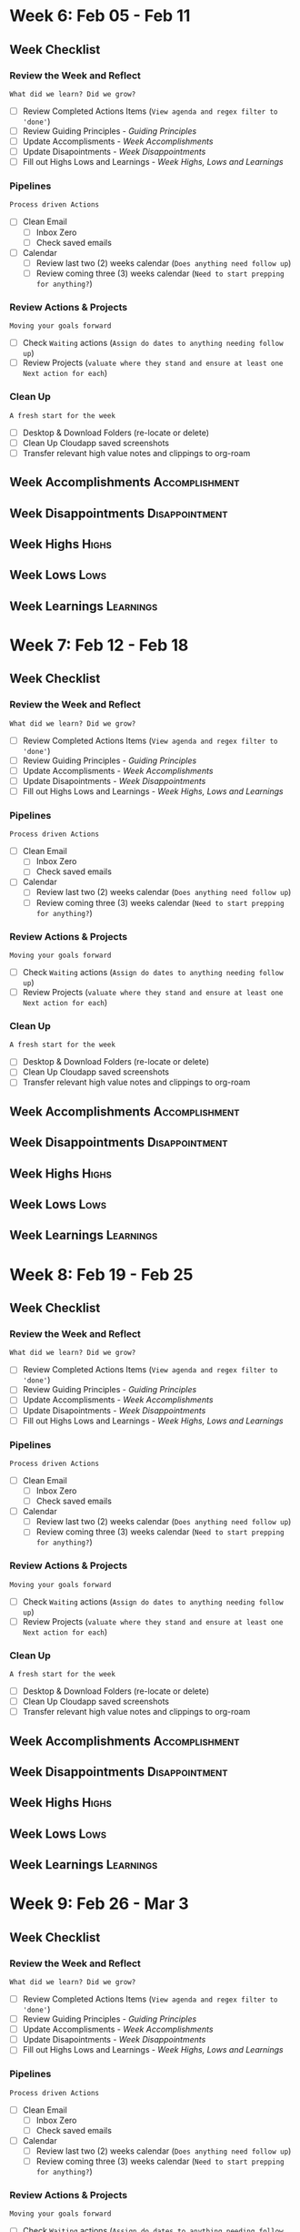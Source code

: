 #+FILETAGS: :2024: :Feb: :Q1:
#+transclude: [[file:~/Orgfiles/Productivity/Identity/Guiding Principles.org::*Guiding Principles][Guiding Principles]] :level 2
* Week 6: Feb 05 - Feb 11
** Week  Checklist

*** Review the Week and Reflect
=What did we learn? Did we grow?=
- [ ] Review Completed Actions Items (~View agenda and regex filter to 'done'~)
- [ ] Review Guiding Principles - [[*Guiding Principles][Guiding Principles]]
- [ ] Update Accomplisments - [[*Week  Accomplishments][Week  Accomplishments]]
- [ ] Update Disapointments - [[*Week  Disappointments][Week  Disappointments]]
- [ ] Fill out Highs Lows and Learnings -  [[* Week  Highs, Lows and Learnings][Week  Highs, Lows and Learnings]]
*** Pipelines
=Process driven Actions=
- [ ] Clean Email
  - [ ] Inbox Zero
  - [ ] Check saved emails
    
- [ ] Calendar
  - [ ] Review last two (2) weeks calendar (~Does anything need follow up~)
  - [ ] Review coming three (3) weeks calendar (~Need to start prepping for anything?~)
    
*** Review Actions & Projects
=Moving your goals forward=
- [ ] Check ~Waiting~ actions (~Assign do dates to anything needing follow up~)
- [ ] Review Projects (~valuate where they stand and ensure at least one Next action for each~)
  
*** Clean Up
=A fresh start for the week=
- [ ] Desktop & Download Folders (re-locate or delete)
- [ ] Clean Up Cloudapp saved screenshots
- [ ] Transfer relevant high value notes and clippings to org-roam



** Week  Accomplishments                                   :Accomplishment:
*** 
** Week  Disappointments                                   :Disappointment:
*** 


** Week  Highs                                                    :Highs:
*** 
** Week  Lows                                                     :Lows:
*** 
** Week  Learnings                                             :Learnings:
*** 
* Week 7: Feb 12  - Feb 18
** Week  Checklist

*** Review the Week and Reflect
=What did we learn? Did we grow?=
- [ ] Review Completed Actions Items (~View agenda and regex filter to 'done'~)
- [ ] Review Guiding Principles - [[*Guiding Principles][Guiding Principles]]
- [ ] Update Accomplisments - [[*Week  Accomplishments][Week  Accomplishments]]
- [ ] Update Disapointments - [[*Week  Disappointments][Week  Disappointments]]
- [ ] Fill out Highs Lows and Learnings -  [[* Week  Highs, Lows and Learnings][Week  Highs, Lows and Learnings]]
*** Pipelines
=Process driven Actions=
- [ ] Clean Email
  - [ ] Inbox Zero
  - [ ] Check saved emails
    
- [ ] Calendar
  - [ ] Review last two (2) weeks calendar (~Does anything need follow up~)
  - [ ] Review coming three (3) weeks calendar (~Need to start prepping for anything?~)
    
*** Review Actions & Projects
=Moving your goals forward=
- [ ] Check ~Waiting~ actions (~Assign do dates to anything needing follow up~)
- [ ] Review Projects (~valuate where they stand and ensure at least one Next action for each~)
  
*** Clean Up
=A fresh start for the week=
- [ ] Desktop & Download Folders (re-locate or delete)
- [ ] Clean Up Cloudapp saved screenshots
- [ ] Transfer relevant high value notes and clippings to org-roam



** Week  Accomplishments                                   :Accomplishment:
*** 
** Week  Disappointments                                   :Disappointment:
*** 


** Week  Highs                                                    :Highs:
*** 
** Week  Lows                                                     :Lows:
*** 
** Week  Learnings                                             :Learnings:
*** 



* Week 8: Feb 19 - Feb 25
** Week  Checklist

*** Review the Week and Reflect
=What did we learn? Did we grow?=
- [ ] Review Completed Actions Items (~View agenda and regex filter to 'done'~)
- [ ] Review Guiding Principles - [[*Guiding Principles][Guiding Principles]]
- [ ] Update Accomplisments - [[*Week  Accomplishments][Week  Accomplishments]]
- [ ] Update Disapointments - [[*Week  Disappointments][Week  Disappointments]]
- [ ] Fill out Highs Lows and Learnings -  [[* Week  Highs, Lows and Learnings][Week  Highs, Lows and Learnings]]
*** Pipelines
=Process driven Actions=
- [ ] Clean Email
  - [ ] Inbox Zero
  - [ ] Check saved emails
    
- [ ] Calendar
  - [ ] Review last two (2) weeks calendar (~Does anything need follow up~)
  - [ ] Review coming three (3) weeks calendar (~Need to start prepping for anything?~)
    
*** Review Actions & Projects
=Moving your goals forward=
- [ ] Check ~Waiting~ actions (~Assign do dates to anything needing follow up~)
- [ ] Review Projects (~valuate where they stand and ensure at least one Next action for each~)
  
*** Clean Up
=A fresh start for the week=
- [ ] Desktop & Download Folders (re-locate or delete)
- [ ] Clean Up Cloudapp saved screenshots
- [ ] Transfer relevant high value notes and clippings to org-roam



** Week  Accomplishments                                   :Accomplishment:
*** 
** Week  Disappointments                                   :Disappointment:
*** 


** Week  Highs                                                    :Highs:
*** 
** Week  Lows                                                     :Lows:
*** 
** Week  Learnings                                             :Learnings:
*** 



* Week 9: Feb 26 - Mar 3
** Week  Checklist

*** Review the Week and Reflect
=What did we learn? Did we grow?=
- [ ] Review Completed Actions Items (~View agenda and regex filter to 'done'~)
- [ ] Review Guiding Principles - [[*Guiding Principles][Guiding Principles]]
- [ ] Update Accomplisments - [[*Week  Accomplishments][Week  Accomplishments]]
- [ ] Update Disapointments - [[*Week  Disappointments][Week  Disappointments]]
- [ ] Fill out Highs Lows and Learnings -  [[* Week  Highs, Lows and Learnings][Week  Highs, Lows and Learnings]]
*** Pipelines
=Process driven Actions=
- [ ] Clean Email
  - [ ] Inbox Zero
  - [ ] Check saved emails
    
- [ ] Calendar
  - [ ] Review last two (2) weeks calendar (~Does anything need follow up~)
  - [ ] Review coming three (3) weeks calendar (~Need to start prepping for anything?~)
    
*** Review Actions & Projects
=Moving your goals forward=
- [ ] Check ~Waiting~ actions (~Assign do dates to anything needing follow up~)
- [ ] Review Projects (~valuate where they stand and ensure at least one Next action for each~)
  
*** Clean Up
=A fresh start for the week=
- [ ] Desktop & Download Folders (re-locate or delete)
- [ ] Clean Up Cloudapp saved screenshots
- [ ] Transfer relevant high value notes and clippings to org-roam



** Week  Accomplishments                                   :Accomplishment:
*** 
** Week  Disappointments                                   :Disappointment:
*** 


** Week  Highs                                                    :Highs:
*** 
** Week  Lows                                                     :Lows:
*** 
** Week  Learnings                                             :Learnings:
*** 




